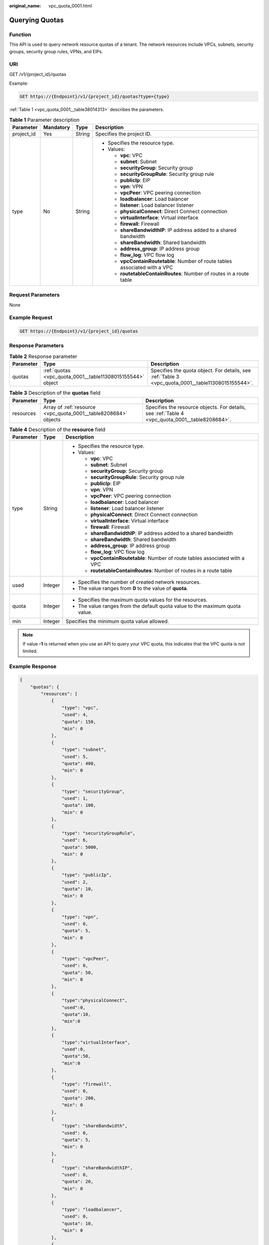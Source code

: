 :original_name: vpc_quota_0001.html

.. _vpc_quota_0001:

Querying Quotas
===============

Function
--------

This API is used to query network resource quotas of a tenant. The network resources include VPCs, subnets, security groups, security group rules, VPNs, and EIPs.

URI
---

GET /v1/{project_id}/quotas

Example:

.. code-block:: text

   GET https://{Endpoint}/v1/{project_id}/quotas?type={type}

:ref:`Table 1 <vpc_quota_0001__table38014313>` describes the parameters.

.. _vpc_quota_0001__table38014313:

.. table:: **Table 1** Parameter description

   +-----------------+-----------------+-----------------+------------------------------------------------------------------------------+
   | Parameter       | Mandatory       | Type            | Description                                                                  |
   +=================+=================+=================+==============================================================================+
   | project_id      | Yes             | String          | Specifies the project ID.                                                    |
   +-----------------+-----------------+-----------------+------------------------------------------------------------------------------+
   | type            | No              | String          | -  Specifies the resource type.                                              |
   |                 |                 |                 | -  Values:                                                                   |
   |                 |                 |                 |                                                                              |
   |                 |                 |                 |    -  **vpc**: VPC                                                           |
   |                 |                 |                 |    -  **subnet**: Subnet                                                     |
   |                 |                 |                 |    -  **securityGroup**: Security group                                      |
   |                 |                 |                 |    -  **securityGroupRule**: Security group rule                             |
   |                 |                 |                 |    -  **publicIp**: EIP                                                      |
   |                 |                 |                 |    -  **vpn**: VPN                                                           |
   |                 |                 |                 |    -  **vpcPeer**: VPC peering connection                                    |
   |                 |                 |                 |    -  **loadbalancer**: Load balancer                                        |
   |                 |                 |                 |    -  **listener**: Load balancer listener                                   |
   |                 |                 |                 |    -  **physicalConnect**: Direct Connect connection                         |
   |                 |                 |                 |    -  **virtualInterface**: Virtual interface                                |
   |                 |                 |                 |    -  **firewall**: Firewall                                                 |
   |                 |                 |                 |    -  **shareBandwidthIP**: IP address added to a shared bandwidth           |
   |                 |                 |                 |    -  **shareBandwidth**: Shared bandwidth                                   |
   |                 |                 |                 |    -  **address_group**: IP address group                                    |
   |                 |                 |                 |    -  **flow_log**: VPC flow log                                             |
   |                 |                 |                 |    -  **vpcContainRoutetable**: Number of route tables associated with a VPC |
   |                 |                 |                 |    -  **routetableContainRoutes**: Number of routes in a route table         |
   +-----------------+-----------------+-----------------+------------------------------------------------------------------------------+

Request Parameters
------------------

None

Example Request
---------------

.. code-block:: text

   GET https://{Endpoint}/v1/{project_id}/quotas

Response Parameters
-------------------

.. table:: **Table 2** Response parameter

   +-----------+------------------------------------------------------------+----------------------------------------------------------------------------------------------------+
   | Parameter | Type                                                       | Description                                                                                        |
   +===========+============================================================+====================================================================================================+
   | quotas    | :ref:`quotas <vpc_quota_0001__table11308015155544>` object | Specifies the quota object. For details, see :ref:`Table 3 <vpc_quota_0001__table11308015155544>`. |
   +-----------+------------------------------------------------------------+----------------------------------------------------------------------------------------------------+

.. _vpc_quota_0001__table11308015155544:

.. table:: **Table 3** Description of the **quotas** field

   +-----------+-----------------------------------------------------------------+-------------------------------------------------------------------------------------------------+
   | Parameter | Type                                                            | Description                                                                                     |
   +===========+=================================================================+=================================================================================================+
   | resources | Array of :ref:`resource <vpc_quota_0001__table8208684>` objects | Specifies the resource objects. For details, see :ref:`Table 4 <vpc_quota_0001__table8208684>`. |
   +-----------+-----------------------------------------------------------------+-------------------------------------------------------------------------------------------------+

.. _vpc_quota_0001__table8208684:

.. table:: **Table 4** Description of the **resource** field

   +-----------------------+-----------------------+------------------------------------------------------------------------------+
   | Parameter             | Type                  | Description                                                                  |
   +=======================+=======================+==============================================================================+
   | type                  | String                | -  Specifies the resource type.                                              |
   |                       |                       | -  Values:                                                                   |
   |                       |                       |                                                                              |
   |                       |                       |    -  **vpc**: VPC                                                           |
   |                       |                       |    -  **subnet**: Subnet                                                     |
   |                       |                       |    -  **securityGroup**: Security group                                      |
   |                       |                       |    -  **securityGroupRule**: Security group rule                             |
   |                       |                       |    -  **publicIp**: EIP                                                      |
   |                       |                       |    -  **vpn**: VPN                                                           |
   |                       |                       |    -  **vpcPeer**: VPC peering connection                                    |
   |                       |                       |    -  **loadbalancer**: Load balancer                                        |
   |                       |                       |    -  **listener**: Load balancer listener                                   |
   |                       |                       |    -  **physicalConnect**: Direct Connect connection                         |
   |                       |                       |    -  **virtualInterface**: Virtual interface                                |
   |                       |                       |    -  **firewall**: Firewall                                                 |
   |                       |                       |    -  **shareBandwidthIP**: IP address added to a shared bandwidth           |
   |                       |                       |    -  **shareBandwidth**: Shared bandwidth                                   |
   |                       |                       |    -  **address_group**: IP address group                                    |
   |                       |                       |    -  **flow_log**: VPC flow log                                             |
   |                       |                       |    -  **vpcContainRoutetable**: Number of route tables associated with a VPC |
   |                       |                       |    -  **routetableContainRoutes**: Number of routes in a route table         |
   +-----------------------+-----------------------+------------------------------------------------------------------------------+
   | used                  | Integer               | -  Specifies the number of created network resources.                        |
   |                       |                       | -  The value ranges from **0** to the value of **quota**.                    |
   +-----------------------+-----------------------+------------------------------------------------------------------------------+
   | quota                 | Integer               | -  Specifies the maximum quota values for the resources.                     |
   |                       |                       | -  The value ranges from the default quota value to the maximum quota value. |
   +-----------------------+-----------------------+------------------------------------------------------------------------------+
   | min                   | Integer               | Specifies the minimum quota value allowed.                                   |
   +-----------------------+-----------------------+------------------------------------------------------------------------------+

.. note::

   If value **-1** is returned when you use an API to query your VPC quota, this indicates that the VPC quota is not limited.

Example Response
----------------

.. code-block::

   {
       "quotas": {
           "resources": [
               {
                   "type": "vpc",
                   "used": 4,
                   "quota": 150,
                   "min": 0
               },
               {
                   "type": "subnet",
                   "used": 5,
                   "quota": 400,
                   "min": 0
               },
               {
                   "type": "securityGroup",
                   "used": 1,
                   "quota": 100,
                   "min": 0
               },
               {
                   "type": "securityGroupRule",
                   "used": 6,
                   "quota": 5000,
                   "min": 0
               },
               {
                   "type": "publicIp",
                   "used": 2,
                   "quota": 10,
                   "min": 0
               },
               {
                   "type": "vpn",
                   "used": 0,
                   "quota": 5,
                   "min": 0
               },
               {
                   "type": "vpcPeer",
                   "used": 0,
                   "quota": 50,
                   "min": 0
               },
               {
                   "type":"physicalConnect",
                   "used":0,
                   "quota":10,
                   "min":0
               },
               {
                   "type":"virtualInterface",
                   "used":0,
                   "quota":50,
                   "min":0
               },
               {
                   "type": "firewall",
                   "used": 0,
                   "quota": 200,
                   "min": 0
               },
               {
                   "type": "shareBandwidth",
                   "used": 0,
                   "quota": 5,
                   "min": 0
               },
               {
                   "type": "shareBandwidthIP",
                   "used": 0,
                   "quota": 20,
                   "min": 0
               },
               {
                   "type": "loadbalancer",
                   "used": 0,
                   "quota": 10,
                   "min": 0
               },
               {
                   "type": "listener",
                   "used": 0,
                   "quota": 10,
                   "min": 0
               },
               {
                   "type": "flow_log",
                   "used": 0,
                   "quota": 10,
                   "min": 0
               },
               {
                   "type": "vpcContainRoutetable",
                   "used": 0,
                   "quota": 1,
                   "min": 0
               },
               {
                   "type": "routetableContainRoutes",
                   "used": 0,
                   "quota": 200,
                   "min": 0
               }
           ]
       }
   }

Status Code
-----------

See :ref:`Status Codes <vpc_api_0002>`.

Error Code
----------

See :ref:`Error Codes <vpc_api_0003>`.
